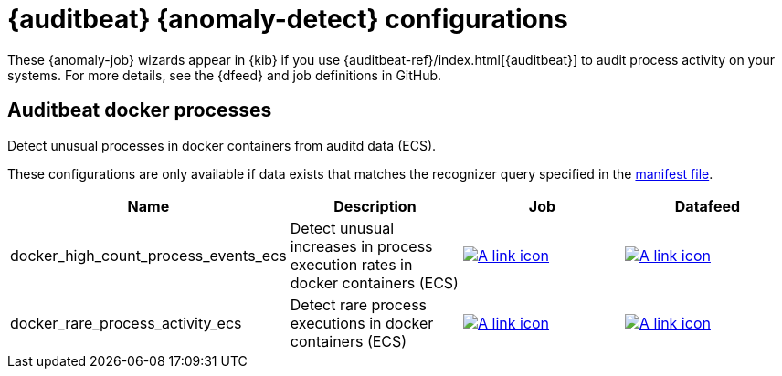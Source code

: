 ["appendix",role="exclude",id="ootb-ml-jobs-auditbeat"]
= {auditbeat} {anomaly-detect} configurations

// tag::auditbeat-jobs[]
These {anomaly-job} wizards appear in {kib} if you use 
{auditbeat-ref}/index.html[{auditbeat}] to audit process activity on your 
systems. For more details, see the {dfeed} and job definitions in GitHub.

[discrete]
[[auditbeat-process-docker-ecs]]
== Auditbeat docker processes

Detect unusual processes in docker containers from auditd data (ECS).

These configurations are only available if data exists that matches the 
recognizer query specified in the
https://github.com/elastic/kibana/blob/{branch}/x-pack/platform/plugins/shared/ml/server/models/data_recognizer/modules/auditbeat_process_docker_ecs/manifest.json#L8[manifest file].

|===
|Name |Description |Job |Datafeed

|docker_high_count_process_events_ecs
|Detect unusual increases in process execution rates in docker containers (ECS)
|https://github.com/elastic/kibana/blob/{branch}/x-pack/platform/plugins/shared/ml/server/models/data_recognizer/modules/auditbeat_process_docker_ecs/ml/docker_high_count_process_events_ecs.json[image:images/link.svg[A link icon]]
|https://github.com/elastic/kibana/blob/{branch}/x-pack/platform/plugins/shared/ml/server/models/data_recognizer/modules/auditbeat_process_docker_ecs/ml/datafeed_docker_high_count_process_events_ecs.json[image:images/link.svg[A link icon]]

|docker_rare_process_activity_ecs
|Detect rare process executions in docker containers (ECS)
|https://github.com/elastic/kibana/blob/{branch}/x-pack/platform/plugins/shared/ml/server/models/data_recognizer/modules/auditbeat_process_docker_ecs/ml/docker_rare_process_activity_ecs.json[image:images/link.svg[A link icon]]
|https://github.com/elastic/kibana/blob/{branch}/x-pack/platform/plugins/shared/ml/server/models/data_recognizer/modules/auditbeat_process_docker_ecs/ml/datafeed_docker_rare_process_activity_ecs.json[image:images/link.svg[A link icon]]

|===

// end::auditbeat-jobs[]